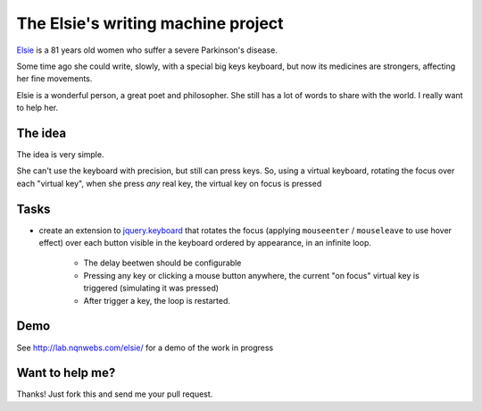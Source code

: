 The Elsie's writing machine project
===================================

Elsie_ is a 81 years old women who suffer a severe Parkinson's disease.

Some time ago she could write, slowly, with a special big keys keyboard,
but now its medicines are strongers, affecting her fine movements.

Elsie is a wonderful person, a great poet and philosopher. She still
has a lot of words to share with the world. I really want to help her.

The idea
--------

The idea is very simple.

She can't use the keyboard with precision, but still
can press keys. So, using a virtual keyboard,
rotating the focus over each "virtual key",
when she press *any* real key, the virtual key on focus is pressed

Tasks
-----

- create an extension to jquery.keyboard_ that rotates
  the focus (applying ``mouseenter`` / ``mouseleave`` to use hover effect)
  over each button visible in the keyboard ordered by appearance,
  in an infinite loop.

    - The delay beetwen should be configurable

    - Pressing any key or clicking a mouse button anywhere, the current
      "on focus" virtual key is triggered (simulating it was pressed)

    - After trigger a key, the loop is restarted.

Demo
------

See http://lab.nqnwebs.com/elsie/ for a demo of the work in progress


Want to help me?
-----------------

Thanks! Just fork this and send me your pull request.


.. _jquery.keyboard: https://github.com/Mottie/Keyboard
.. _Elsie: http://www.protestantedigital.com/ES/Magacin/articulo/4425/El-corazon-testigo-de-elsie-romanenghi-de-powell
